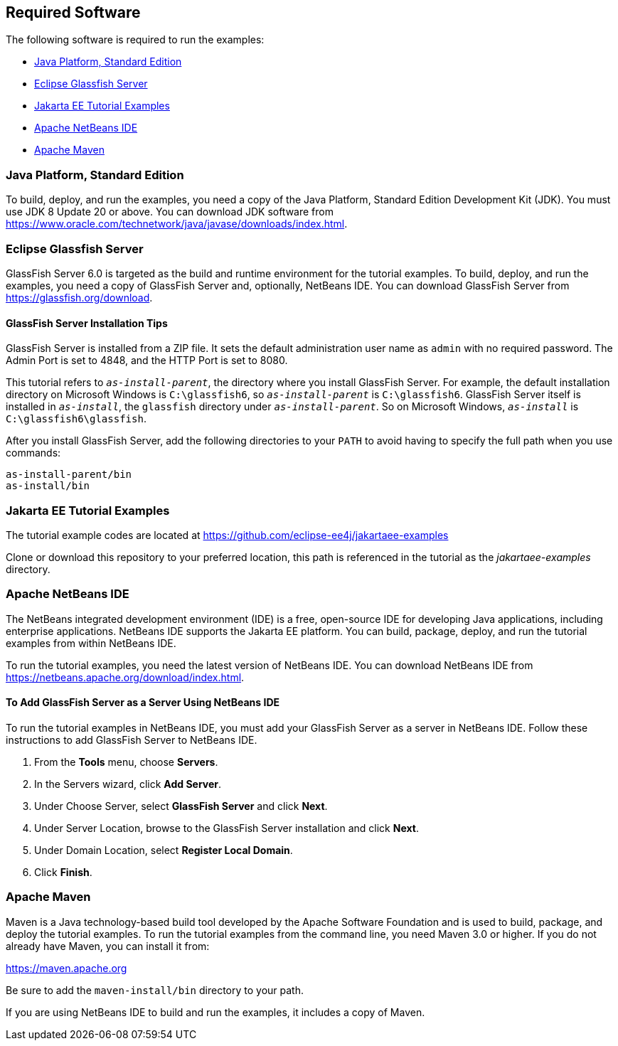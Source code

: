 == Required Software

The following software is required to run the examples:

* <<_java_platform_standard_edition>>

* <<_eclipse_glassfish_server>>

* <<_jakarta_ee_tutorial_examples>>

* <<_apache_netbeans_ide>>

* <<_apache_maven>>

=== Java Platform, Standard Edition

To build, deploy, and run the examples, you need a copy of the Java Platform, Standard Edition Development Kit (JDK).
You must use JDK 8 Update 20 or above.
You can download JDK software from https://www.oracle.com/technetwork/java/javase/downloads/index.html[^].

=== Eclipse Glassfish Server

GlassFish Server 6.0 is targeted as the build and runtime environment for the tutorial examples.
To build, deploy, and run the examples, you need a copy of GlassFish Server and, optionally, NetBeans IDE.
You can download GlassFish Server from https://glassfish.org/download[^].

==== GlassFish Server Installation Tips

GlassFish Server is installed from a ZIP file.
It sets the default administration user name as `admin` with no required password.
The Admin Port is set to 4848, and the HTTP Port is set to 8080.

This tutorial refers to `_as-install-parent_`, the directory where you install GlassFish Server.
For example, the default installation directory on Microsoft Windows is `C:\glassfish6`, so `_as-install-parent_` is `C:\glassfish6`.
GlassFish Server itself is installed in `_as-install_`, the `glassfish` directory under `_as-install-parent_`.
So on Microsoft Windows, `_as-install_` is `C:\glassfish6\glassfish`.

After you install GlassFish Server, add the following directories to your `PATH` to avoid having to specify the full path when you use commands:

----
as-install-parent/bin
as-install/bin
----

=== Jakarta EE Tutorial Examples

The tutorial example codes are located at https://github.com/eclipse-ee4j/jakartaee-examples

Clone or download this repository to your preferred location, this path is referenced in the tutorial as the _jakartaee-examples_ directory.

=== Apache NetBeans IDE

The NetBeans integrated development environment (IDE) is a free, open-source IDE for developing Java applications, including enterprise applications.
NetBeans IDE supports the Jakarta EE platform.
You can build, package, deploy, and run the tutorial examples from within NetBeans IDE.

To run the tutorial examples, you need the latest version of NetBeans IDE.
You can download NetBeans IDE from https://netbeans.apache.org/download/index.html[^].

==== To Add GlassFish Server as a Server Using NetBeans IDE

To run the tutorial examples in NetBeans IDE, you must add your GlassFish Server as a server in NetBeans IDE.
Follow these instructions to add GlassFish Server to NetBeans IDE.

. From the *Tools* menu, choose *Servers*.

. In the Servers wizard, click *Add Server*.

. Under Choose Server, select *GlassFish Server* and click *Next*.

. Under Server Location, browse to the GlassFish Server installation and click *Next*.

. Under Domain Location, select *Register Local Domain*.

. Click *Finish*.

=== Apache Maven

Maven is a Java technology-based build tool developed by the Apache Software Foundation and is used to build, package, and deploy the tutorial examples.
To run the tutorial examples from the command line, you need Maven 3.0 or higher. If you do not already have Maven, you can install it from:

https://maven.apache.org[^]

Be sure to add the `maven-install/bin` directory to your path.

If you are using NetBeans IDE to build and run the examples, it includes a copy of Maven.
